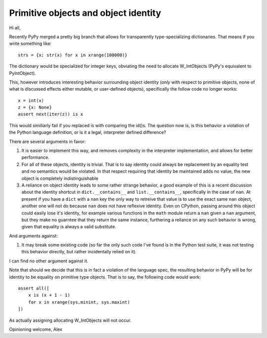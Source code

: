 Primitive objects and object identity
=====================================

Hi all,

Recently PyPy merged a pretty big branch that allows for transparently
type-specializing dictionaries. That means if you write something like::

    strs = {x: str(x) for x in xrange(100000)}

The dictionary would be specialized for integer keys, obviating the need to
allocate W_IntObjects (PyPy's equivalent to PyIntObject).

This, however introduces interesting behavior surrounding object identity
(*only* with respect to primitive objects, none of what is discussed effects
either mutable, or user-defined objects), specifically the follow code no
longer works::

    x = int(x)
    z = {x: None}
    assert next(iter(z)) is x

This would similiarly fail if you replaced is with comparing the id()s. The
question now is, is this behavior a violation of the Python language
definition, or is it a legal, interpreter defined difference?

There are several arguments in favor:

1) It is easier to implement this way, and removes complexity in the
   interpreter implementation, and allows for better performance.

2) For all of these objects, identity is trivial. That is to say identity could
   always be replacement by an equality test and no semantics would be violated.
   In that respect requiring that identity be maintained adds no value, the
   new object is completely indistinguishable

3) A reliance on object identity leads to some rather strange behavior, a good
   example of this is a recent discussion about the identity shortcut in
   ``dict.__contains__`` and ``list.__contains__``, specifically in the case of
   ``nan``. At present if you have a ``dict`` with a ``nan`` key the only way
   to retreive that value is to use the exact same ``nan`` object, another one
   will not do because ``nan`` does not have reflexive identity. Even on
   CPython, passing around this object could easily lose it's identity, for
   example various functions in the ``math`` module return a ``nan`` given a
   ``nan`` argument, but they make no guarntee that they return the same
   instance, furthering a reliance on any such behavior is wrong, given that
   equality is always a valid substitute.

And arguments against::

1) It may break some existing code (so far the only such code I've found is in
   the Python test suite, it was not testing this behavior directly, but rather
   incidentally relied on it).


I can find no other argument against it.

Note that should we decide that this is in fact a violation of the language
spec, the resulting behavior in PyPy will be for identity to be equality on
primitive type objects.  That is to say, the following code would work::

    assert all([
        x is (x + 1 - 1)
        for x in xrange(sys.minint, sys.maxint)
    ])

As actually assigning allocating W_IntObjects will not occur.

Opinioning welcome,
Alex
